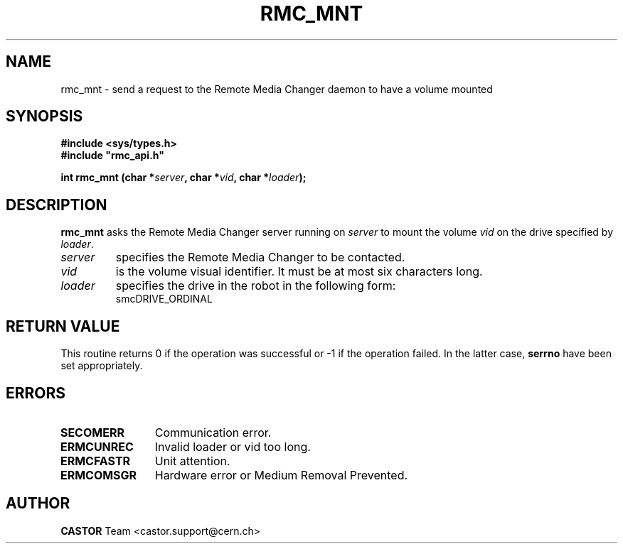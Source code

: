.\" Copyright (C) 2002 by CERN/IT/PDP/DM
.\" All rights reserved
.\"
.TH RMC_MNT 3 "$Date: 2013/11/18 16:21:00 $" CASTOR "rmc Library Functions"
.SH NAME
rmc_mnt \- send a request to the Remote Media Changer daemon to have a volume mounted
.SH SYNOPSIS
.B #include <sys/types.h>
.br
\fB#include "rmc_api.h"\fR
.sp
.BI "int rmc_mnt (char *" server ,
.BI "char *" vid ,
.BI "char *" loader );
.SH DESCRIPTION
.B rmc_mnt
asks the Remote Media Changer server running on
.I server
to mount the volume
.I vid
on the drive specified by
.IR loader .
.TP
.I server
specifies the Remote Media Changer to be contacted.
.TP
.I vid
is the volume visual identifier.
It must be at most six characters long.
.TP
.I loader
specifies the drive in the robot in the following form:
.RS
.TP
smcDRIVE_ORDINAL
.RE
.SH RETURN VALUE
This routine returns 0 if the operation was successful or -1 if the operation
failed. In the latter case,
.B serrno
have been set appropriately.

.SH ERRORS
.TP 1.2i
.B SECOMERR
Communication error.
.TP
.B ERMCUNREC
Invalid loader or vid too long.
.TP
.B ERMCFASTR
Unit attention.
.TP
.B ERMCOMSGR
Hardware error or Medium Removal Prevented.
.SH AUTHOR
\fBCASTOR\fP Team <castor.support@cern.ch>
